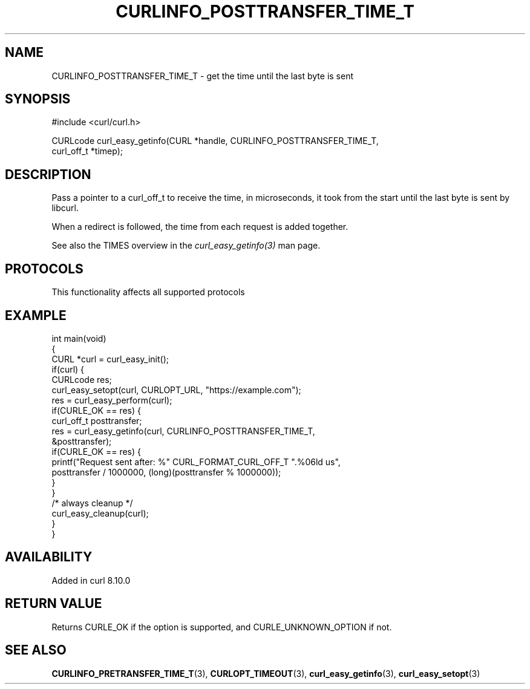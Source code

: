 .\" generated by cd2nroff 0.1 from CURLINFO_POSTTRANSFER_TIME_T.md
.TH CURLINFO_POSTTRANSFER_TIME_T 3 "2025-01-06" libcurl
.SH NAME
CURLINFO_POSTTRANSFER_TIME_T \- get the time until the last byte is sent
.SH SYNOPSIS
.nf
#include <curl/curl.h>

CURLcode curl_easy_getinfo(CURL *handle, CURLINFO_POSTTRANSFER_TIME_T,
                           curl_off_t *timep);
.fi
.SH DESCRIPTION
Pass a pointer to a curl_off_t to receive the time, in microseconds,
it took from the start until the last byte is sent by libcurl.

When a redirect is followed, the time from each request is added together.

See also the TIMES overview in the \fIcurl_easy_getinfo(3)\fP man page.
.SH PROTOCOLS
This functionality affects all supported protocols
.SH EXAMPLE
.nf
int main(void)
{
  CURL *curl = curl_easy_init();
  if(curl) {
    CURLcode res;
    curl_easy_setopt(curl, CURLOPT_URL, "https://example.com");
    res = curl_easy_perform(curl);
    if(CURLE_OK == res) {
      curl_off_t posttransfer;
      res = curl_easy_getinfo(curl, CURLINFO_POSTTRANSFER_TIME_T,
                              &posttransfer);
      if(CURLE_OK == res) {
        printf("Request sent after: %" CURL_FORMAT_CURL_OFF_T ".%06ld us",
               posttransfer / 1000000, (long)(posttransfer % 1000000));
      }
    }
    /* always cleanup */
    curl_easy_cleanup(curl);
  }
}
.fi
.SH AVAILABILITY
Added in curl 8.10.0
.SH RETURN VALUE
Returns CURLE_OK if the option is supported, and CURLE_UNKNOWN_OPTION if not.
.SH SEE ALSO
.BR CURLINFO_PRETRANSFER_TIME_T (3),
.BR CURLOPT_TIMEOUT (3),
.BR curl_easy_getinfo (3),
.BR curl_easy_setopt (3)
